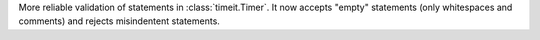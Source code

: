 More reliable validation of statements in :class:`timeit.Timer`. It now
accepts "empty" statements (only whitespaces and comments) and rejects
misindentent statements.
